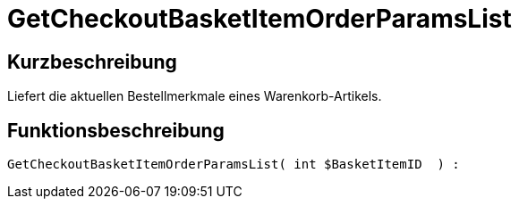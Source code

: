 = GetCheckoutBasketItemOrderParamsList
:keywords: GetCheckoutBasketItemOrderParamsList
:index: false

//  auto generated content Wed, 05 Jul 2017 23:32:53 +0200
== Kurzbeschreibung

Liefert die aktuellen Bestellmerkmale eines Warenkorb-Artikels.

== Funktionsbeschreibung

[source,plenty]
----

GetCheckoutBasketItemOrderParamsList( int $BasketItemID  ) :

----

